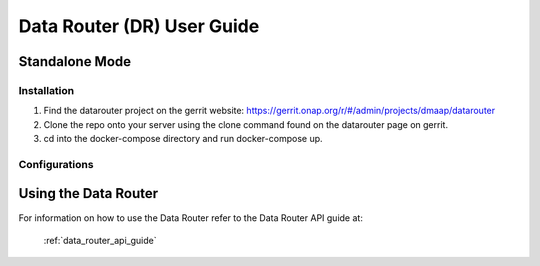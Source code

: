 ===========================
Data Router (DR) User Guide
===========================

Standalone Mode
---------------

Installation
============

1. Find the datarouter project on the gerrit website: https://gerrit.onap.org/r/#/admin/projects/dmaap/datarouter

2. Clone the repo onto your server using the clone command found on the datarouter page on gerrit.

3. cd into the docker-compose directory and run docker-compose up.

Configurations
==============

Using the Data Router
---------------------

For information on how to use the Data Router refer to the Data Router API guide at:

    :ref:`data_router_api_guide`